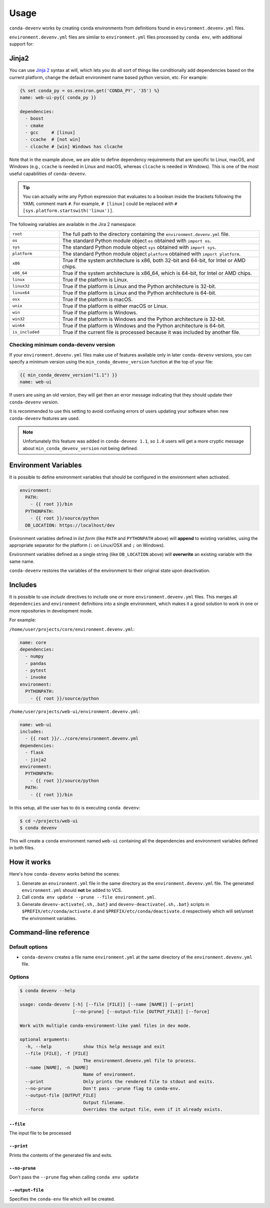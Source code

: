 =====
Usage
=====

``conda-devenv`` works by creating ``conda`` environments from definitions found in ``environment.devenv.yml`` files.

``environment.devenv.yml`` files are similar to ``environment.yml`` files processed by ``conda env``, with
additional support for:

Jinja2
======

You can use `Jinja 2 <http://jinja.pocoo.org/docs/2.9/>`_ syntax at will, which lets you do all sort of things
like conditionally add dependencies based on the current platform, change the default environment name
based python version, etc. For example:

.. code-block:: yaml

    {% set conda_py = os.environ.get('CONDA_PY', '35') %}
    name: web-ui-py{{ conda_py }}

    dependencies:
      - boost
      - cmake
      - gcc     # [linux]
      - ccache  # [not win]
      - clcache # [win] Windows has clcache

Note that in the example above, we are able to define dependency requirements
that are specific to Linux, macOS, and Windows (e.g., ``ccache`` is needed in
Linux and macOS, whereas ``clcache`` is needed in Windows). This is one of the
most useful capabilities of ``conda-devenv``.

.. tip::

  You can actually write any Python expression that evaluates to a boolean
  inside the brackets following the YAML comment mark ``#``. For example,
  ``# [linux]`` could be replaced with ``# [sys.platform.startswith('linux')]``.

The following variables are available in the Jira 2 namespace:

.. list-table::
   :widths: 20 80

   * - ``root``
     - The full path to the directory containing the ``environment.devenv.yml`` file.
   * - ``os``
     - The standard Python module object ``os`` obtained with ``import os``.
   * - ``sys``
     - The standard Python module object ``sys`` obtained with ``import sys``.
   * - ``platform``
     - The standard Python module object ``platform`` obtained with ``import platform``.
   * - ``x86``
     - True if the system architecture is x86, both 32-bit and 64-bit, for Intel or AMD chips.
   * - ``x86_64``
     - True if the system architecture is x86_64, which is 64-bit, for Intel or AMD chips.
   * - ``linux``
     - True if the platform is Linux.
   * - ``linux32``
     - True if the platform is Linux and the Python architecture is 32-bit.
   * - ``linux64``
     - True if the platform is Linux and the Python architecture is 64-bit.
   * - ``osx``
     - True if the platform is macOS.
   * - ``unix``
     - True if the platform is either macOS or Linux.
   * - ``win``
     - True if the platform is Windows.
   * - ``win32``
     - True if the platform is Windows and the Python architecture is 32-bit.
   * - ``win64``
     - True if the platform is Windows and the Python architecture is 64-bit.
   * - ``is_included``
     - True if the current file is processed because it was included by another file.


Checking minimum conda-devenv version
-------------------------------------

If your ``environment.devenv.yml`` files make use of features available only in later ``conda-devenv`` versions,
you can specify a minimum  version using the ``min_conda_devenv_version`` function at the top of your file:

.. code-block:: yaml

    {{ min_conda_devenv_version("1.1") }}
    name: web-ui


If users are using an old version, they will get then an error message indicating that they should update
their ``conda-devenv`` version.

It is recommended to use this setting to avoid confusing errors of users updating your software when new
``conda-devenv`` features are used.

.. note::

    Unfortunately this feature was added in ``conda-devenv 1.1``, so ``1.0`` users will get a more cryptic message
    about ``min_conda_devenv_version`` not being defined.


Environment Variables
=====================

It is possible to define environment variables that should be configured in the environment when activated.

.. code-block:: yaml

    environment:
      PATH:
        - {{ root }}/bin
      PYTHONPATH:
        - {{ root }}/source/python
      DB_LOCATION: https://localhost/dev

Environment variables defined in *list form* (like ``PATH`` and ``PYTHONPATH`` above) will **append** to existing
variables, using the appropriate separator for the platform (``:`` on Linux/OSX and ``;`` on Windows).

Environment variables defined as a single string (like ``DB_LOCATION`` above) will **overwrite** an existing
variable with the same name.

``conda-devenv`` restores the variables of the environment to their original state upon deactivation.

Includes
========

It is possible to use *include* directives to include one or more ``environment.devenv.yml`` files. This merges all
``dependencies`` and ``environment`` definitions into a single environment, which makes it a good solution to work
in one or more repositories in development mode.

For example:

``/home/user/projects/core/environment.devenv.yml``:

.. code-block:: yaml

    name: core
    dependencies:
      - numpy
      - pandas
      - pytest
      - invoke
    environment:
      PYTHONPATH:
        - {{ root }}/source/python


``/home/user/projects/web-ui/environment.devenv.yml``:

.. code-block:: yaml

    name: web-ui
    includes:
      - {{ root }}/../core/environment.devenv.yml
    dependencies:
      - flask
      - jinja2
    environment:
      PYTHONPATH:
        - {{ root }}/source/python
      PATH:
        - {{ root }}/bin

In this setup, all the user has to do is executing ``conda devenv``:

.. code-block:: console

    $ cd ~/projects/web-ui
    $ conda devenv

This will create a ``conda`` environment named ``web-ui`` containing all the dependencies and environment variables
defined in both files.

How it works
============

Here's how ``conda-devenv`` works behind the scenes:

1. Generate an ``environment.yml`` file in the same directory as the ``environment.devenv.yml`` file. The generated
   ``environment.yml`` should **not** be added to VCS.
2. Call ``conda env update --prune --file environment.yml``.
3. Generate ``devenv-activate{.sh,.bat}`` and ``devenv-deactivate{.sh,.bat}`` scripts in ``$PREFIX/etc/conda/activate.d``
   and ``$PREFIX/etc/conda/deactivate.d`` respectively which will set/unset the environment variables.


Command-line reference
======================

Default options
---------------

- ``conda-devenv`` creates a file name ``environment.yml`` at the same directory of the ``environment.devenv.yml`` file.

Options
-------


.. code-block:: console

    $ conda devenv --help

    usage: conda-devenv [-h] [--file [FILE]] [--name [NAME]] [--print]
                        [--no-prune] [--output-file [OUTPUT_FILE]] [--force]

    Work with multiple conda-environment-like yaml files in dev mode.

    optional arguments:
      -h, --help            show this help message and exit
      --file [FILE], -f [FILE]
                            The environment.devenv.yml file to process.
      --name [NAME], -n [NAME]
                            Name of environment.
      --print               Only prints the rendered file to stdout and exits.
      --no-prune            Don't pass --prune flag to conda-env.
      --output-file [OUTPUT_FILE]
                            Output filename.
      --force               Overrides the output file, even if it already exists.


``--file``
~~~~~~~~~~

The input file to be processed

``--print``
~~~~~~~~~~~

Prints the contents of the generated file and exits.

``--no-prune``
~~~~~~~~~~~~~~

Don't pass the ``--prune`` flag when calling ``conda env update``

``--output-file``
~~~~~~~~~~~~~~~~~

Specifies the ``conda-env`` file which will be created.

